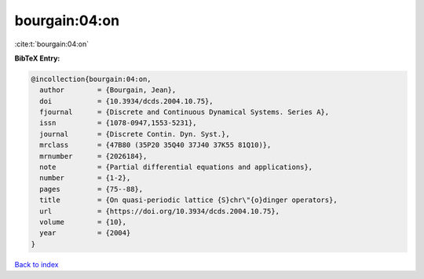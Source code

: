 bourgain:04:on
==============

:cite:t:`bourgain:04:on`

**BibTeX Entry:**

.. code-block:: bibtex

   @incollection{bourgain:04:on,
     author        = {Bourgain, Jean},
     doi           = {10.3934/dcds.2004.10.75},
     fjournal      = {Discrete and Continuous Dynamical Systems. Series A},
     issn          = {1078-0947,1553-5231},
     journal       = {Discrete Contin. Dyn. Syst.},
     mrclass       = {47B80 (35P20 35Q40 37J40 37K55 81Q10)},
     mrnumber      = {2026184},
     note          = {Partial differential equations and applications},
     number        = {1-2},
     pages         = {75--88},
     title         = {On quasi-periodic lattice {S}chr\"{o}dinger operators},
     url           = {https://doi.org/10.3934/dcds.2004.10.75},
     volume        = {10},
     year          = {2004}
   }

`Back to index <../By-Cite-Keys.rst>`_
